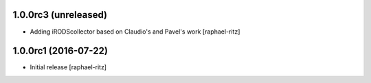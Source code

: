 1.0.0rc3 (unreleased)
---------------------

- Adding iRODScollector based on Claudio's and Pavel's work [raphael-ritz]


1.0.0rc1 (2016-07-22)
---------------------

* Initial release [raphael-ritz]
